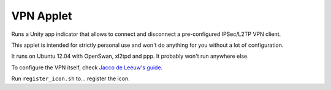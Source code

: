 VPN Applet
==========

Runs a Unity app indicator that allows to connect and disconnect a pre-configured IPSec/L2TP VPN client.

This applet is intended for strictly personal use and won't do anything for you without a lot of configuration.

It runs on Ubuntu 12.04 with OpenSwan, xl2tpd and ppp. It probably won't run anywhere else.

To configure the VPN itself, check `Jacco de Leeuw's guide`_.

.. _Jacco de Leeuw's guide: http://www.jacco2.dds.nl/networking/linux-l2tp.html

Run ``register_icon.sh`` to... register the icon. 

